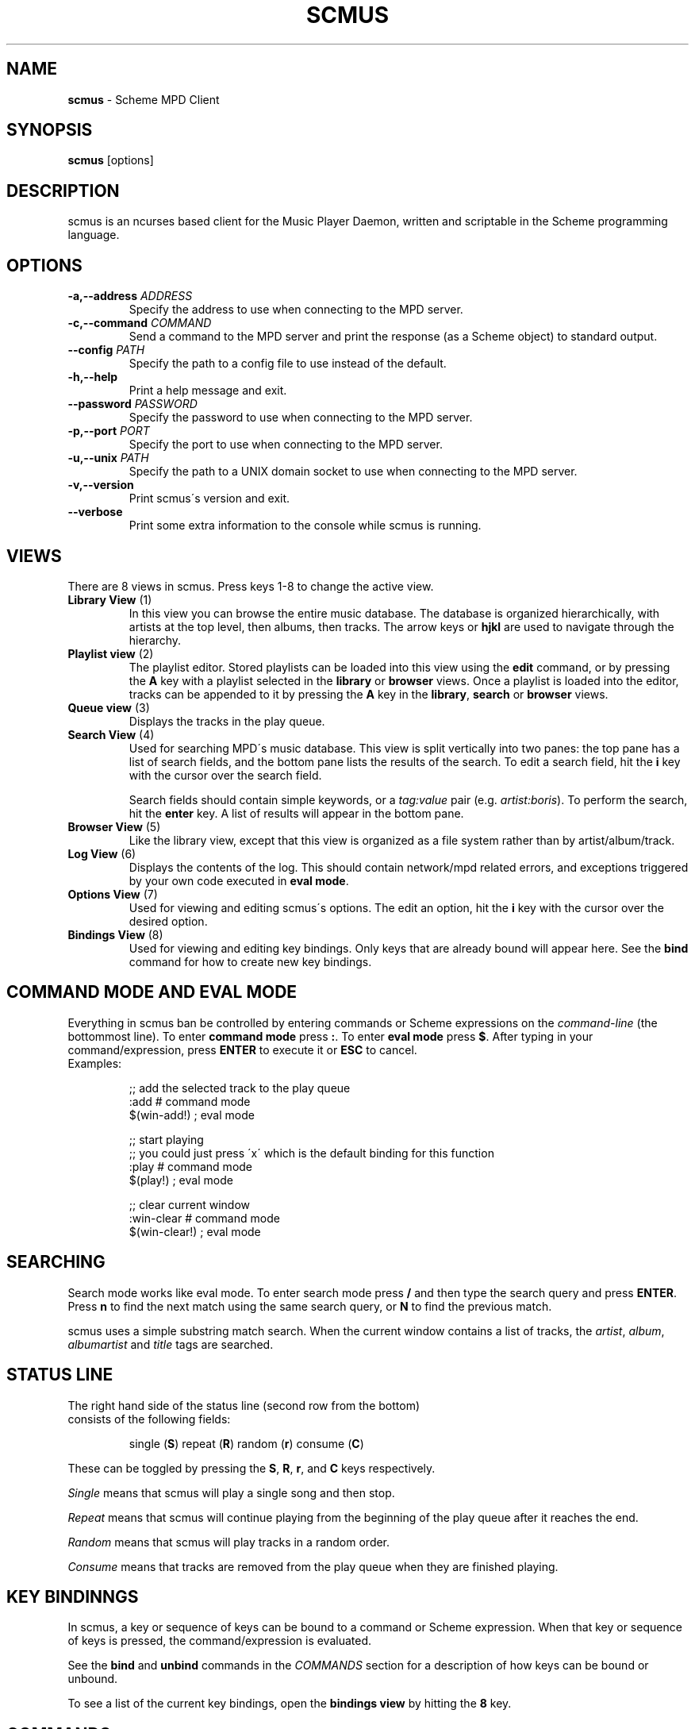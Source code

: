 .\" generated with Ronn/v0.7.3
.\" http://github.com/rtomayko/ronn/tree/0.7.3
.
.TH "SCMUS" "1" "January 2019" "" "General Commands Manual"
.
.SH "NAME"
\fBscmus\fR \- Scheme MPD Client
.
.SH "SYNOPSIS"
\fBscmus\fR [options]
.
.SH "DESCRIPTION"
scmus is an ncurses based client for the Music Player Daemon, written and scriptable in the Scheme programming language\.
.
.SH "OPTIONS"
.
.TP
\fB\-a,\-\-address\fR \fIADDRESS\fR
Specify the address to use when connecting to the MPD server\.
.
.TP
\fB\-c,\-\-command\fR \fICOMMAND\fR
Send a command to the MPD server and print the response (as a Scheme object) to standard output\.
.
.TP
\fB\-\-config\fR \fIPATH\fR
Specify the path to a config file to use instead of the default\.
.
.TP
\fB\-h,\-\-help\fR
Print a help message and exit\.
.
.TP
\fB\-\-password\fR \fIPASSWORD\fR
Specify the password to use when connecting to the MPD server\.
.
.TP
\fB\-p,\-\-port\fR \fIPORT\fR
Specify the port to use when connecting to the MPD server\.
.
.TP
\fB\-u,\-\-unix\fR \fIPATH\fR
Specify the path to a UNIX domain socket to use when connecting to the MPD server\.
.
.TP
\fB\-v,\-\-version\fR
Print scmus\'s version and exit\.
.
.TP
\fB\-\-verbose\fR
Print some extra information to the console while scmus is running\.
.
.SH "VIEWS"
There are 8 views in scmus\. Press keys 1\-8 to change the active view\.
.
.TP
\fBLibrary View\fR (1)
In this view you can browse the entire music database\. The database is organized hierarchically, with artists at the top level, then albums, then tracks\. The arrow keys or \fBhjkl\fR are used to navigate through the hierarchy\.
.
.TP
\fBPlaylist view\fR (2)
The playlist editor\. Stored playlists can be loaded into this view using the \fBedit\fR command, or by pressing the \fBA\fR key with a playlist selected in the \fBlibrary\fR or \fBbrowser\fR views\. Once a playlist is loaded into the editor, tracks can be appended to it by pressing the \fBA\fR key in the \fBlibrary\fR, \fBsearch\fR or \fBbrowser\fR views\.
.
.TP
\fBQueue view\fR (3)
Displays the tracks in the play queue\.
.
.TP
\fBSearch View\fR (4)
Used for searching MPD\'s music database\. This view is split vertically into two panes: the top pane has a list of search fields, and the bottom pane lists the results of the search\. To edit a search field, hit the \fBi\fR key with the cursor over the search field\.
.
.IP
Search fields should contain simple keywords, or a \fItag:value\fR pair (e\.g\. \fIartist:boris\fR)\. To perform the search, hit the \fBenter\fR key\. A list of results will appear in the bottom pane\.
.
.TP
\fBBrowser View\fR (5)
Like the library view, except that this view is organized as a file system rather than by artist/album/track\.
.
.TP
\fBLog View\fR (6)
Displays the contents of the log\. This should contain network/mpd related errors, and exceptions triggered by your own code executed in \fBeval mode\fR\.
.
.TP
\fBOptions View\fR (7)
Used for viewing and editing scmus\'s options\. The edit an option, hit the \fBi\fR key with the cursor over the desired option\.
.
.TP
\fBBindings View\fR (8)
Used for viewing and editing key bindings\. Only keys that are already bound will appear here\. See the \fBbind\fR command for how to create new key bindings\.
.
.SH "COMMAND MODE AND EVAL MODE"
Everything in scmus ban be controlled by entering commands or Scheme expressions on the \fIcommand\-line\fR (the bottommost line)\. To enter \fBcommand mode\fR press \fB:\fR\. To enter \fBeval mode\fR press \fB$\fR\. After typing in your command/expression, press \fBENTER\fR to execute it or \fBESC\fR to cancel\.
.
.TP
Examples:
.
.IP
;; add the selected track to the play queue
.
.br
:add # command mode
.
.br
$(win\-add!) ; eval mode
.
.IP
;; start playing
.
.br
;; you could just press \'x\' which is the default binding for this function
.
.br
:play # command mode
.
.br
$(play!) ; eval mode
.
.IP
;; clear current window
.
.br
:win\-clear # command mode
.
.br
$(win\-clear!) ; eval mode
.
.SH "SEARCHING"
Search mode works like eval mode\. To enter search mode press \fB/\fR and then type the search query and press \fBENTER\fR\. Press \fBn\fR to find the next match using the same search query, or \fBN\fR to find the previous match\.
.
.P
scmus uses a simple substring match search\. When the current window contains a list of tracks, the \fIartist\fR, \fIalbum\fR, \fIalbumartist\fR and \fItitle\fR tags are searched\.
.
.SH "STATUS LINE"
.
.TP
The right hand side of the status line (second row from the bottom) consists of the following fields:
.
.IP
single (\fBS\fR) repeat (\fBR\fR) random (\fBr\fR) consume (\fBC\fR)
.
.P
These can be toggled by pressing the \fBS\fR, \fBR\fR, \fBr\fR, and \fBC\fR keys respectively\.
.
.P
\fISingle\fR means that scmus will play a single song and then stop\.
.
.P
\fIRepeat\fR means that scmus will continue playing from the beginning of the play queue after it reaches the end\.
.
.P
\fIRandom\fR means that scmus will play tracks in a random order\.
.
.P
\fIConsume\fR means that tracks are removed from the play queue when they are finished playing\.
.
.SH "KEY BINDINNGS"
In scmus, a key or sequence of keys can be bound to a command or Scheme expression\. When that key or sequence of keys is pressed, the command/expression is evaluated\.
.
.P
See the \fBbind\fR and \fBunbind\fR commands in the \fICOMMANDS\fR section for a description of how keys can be bound or unbound\.
.
.P
To see a list of the current key bindings, open the \fBbindings view\fR by hitting the \fB8\fR key\.
.
.SH "COMMANDS"
This section describes scmus\'s commands\.
.
.P
Optional parameters are in [\fIsquare brackets\fR]\.
.
.TP
Scheme expressions can be embedded within a command using the \fB$\fR character\. The expression following the \fB$\fR character is evaluated and its result is spliced into the command, formatted as if by \fBDISPLAY\fR\. E\.g\.:
.
.IP
\fBecho\fR \fI$a\-scheme\-variable\fR
.
.TP
Scheme expressions may be optionally delimited by curly braces, e\.g\.:
.
.IP
\fBecho\fR \fI${a\-scheme\-variable}!\fR
.
.TP
You can assign to variables in the Scheme environment by using the \fIVAR\fR=\fIVALUE\fR syntax:
.
.IP
\fIVAR\fR=\fIVALUE\fR # assigns the string \fI"VALUE"\fR to the variable \fIVAR\fR
.
.br
\fBecho\fR \fI$VAR\fR # prints \fIVALUE\fR to the command line
.
.TP
\fBbind\fR [\fI\-f\fR] \fIcontext\fR \fIkeys\fR [\fIexpression\fR]
Add a key binding\.
.
.IP
\fI\-f\fR overwrite existing binding
.
.IP
There\'s one context for each view\. common is a special context on which bound keys in every view\. Keys bound in the common context can be overridden in other contexts\.
.
.IP
\fBValid key contexts\fR common library queue search browser status error options bindings
.
.TP
\fBclear\fR
Remove all tracks from the play queue\.
.
.TP
\fBcolorscheme\fR \fIname\fR
Change color scheme\. Color schemes are found in \fI/usr/local/share/scmus/colors/\fR or \fI$XDG_CONFIG_HOME/scmus/colors/\fR\.
.
.TP
\fBconnect\fR [\fIhost\fR] [\fIport\fR [\fIpassword\fR]]]
Connect to an MPD server\.
.
.IP
If \fIhost\fR is given, it should be the hostname of the MPD server\.
.
.IP
If \fIport\fR is given, it should be the port number of the MPD server, or one of the strings \fIunix\fR or \fIdefault\fR\. If the \fIport\fR is given as \fIunix\fR, then \fIhost\fR is interpreted as the path to a UNIX domain socket\. If \fIport\fR is \fIdefault\fR, then the default configured port number is used\.
.
.IP
If \fIpass\fR is given, it should be the password for the MPD server\.
.
.TP
\fBecho\fR \fIarg\fR\.\.\.
Display arguments on the command line\.
.
.TP
\fBedit\fR \fIplaylist\fR
Load the named playlist into the playlist editor\.
.
.TP
\fBload\fR \fIplaylist\fR
Load the named playlist into the play queue\.
.
.TP
\fBnext\fR
Skip to the next track\.
.
.TP
\fBpause\fR
Toggle pause\.
.
.TP
\fBplay\fR
Play the current track from the beginning\.
.
.TP
\fBprev\fR
Skip to the previous track\.
.
.TP
\fBsave\fR \fIplaylist\-name\fR
Save the contents of the play queue as a playlist named \fIplaylist\-name\fR\.
.
.TP
\fBseek\fR [\fI+\-\fR](\fInum\fR[\fImh\fR] | [\fIHH\fR:]\fIMM\fR:\fISS\fR)
Seek to absolute or relative position within the current track\. Position can be given in seconds (default), minutes (\fIm\fR), hours (\fIh\fR) or \fIHH\fR:\fIMM\fR:\fISS\fR format (where \fIHH:\fR is optional\.
.
.IP
Seek 1 minute backward:
.
.br
:\fBseek\fR \fI\-1m\fR
.
.IP
Seek 5 seconds forward: :\fBseek\fR \fI+5\fR
.
.IP
Seek to absolute position 1h: :\fBseek\fR \fI1h\fR
.
.IP
Seek 90 seconds forward: :\fBseek\fR \fI+1:30\fR
.
.TP
\fBstop\fR
Stop playback\.
.
.TP
\fBunbind\fR [\fI\-f\fR] \fIcontext\fR \fIkeys\fR
Remove a key binding\.
.
.IP
\fI\-f\fR Don\'t throw an error if the binding is not known\.
.
.TP
\fBupdate\fR
Initiate an MPD database update\.
.
.TP
\fBvol\fR [\fI+\-\fR]\fINUM\fR
Set, increase or decrease volume\.
.
.IP
To increase or decrease the volume, use a \fI+\fR or \fI\-\fR prefix\. Otherwise the value is treated as an absolute volume level\.
.
.TP
\fBwin\-activate\fR
Activate the currently selected item\. The meaning of this command varies depending on what is selected\.
.
.IP
In the \fBlibrary\fR and \fBbrowser\fR views, it descends into the next level or the artist/album/track or directory hierarchy\. In the \fBqueue\fR view it plays the selected track\. In the \fBoptions\fR and \fBbindings\fR biews it begins editing the selected option/binding\. In \fBsearch\fR view it executes the search query\.
.
.TP
\fBwin\-add\fR [\fIdst\fR]
Add the currently marked or selected track(s) to the play queue or playlist editor\. \fIdst\fR should be either \fB"queue"\fR or \fB"playlist"\fR\. If \fIdst\fR is ommitted, it defaults to \fB"queue"\fR\.
.
.TP
\fBwin\-bottom\fR
Move the cursor to the bottom of the active window\.
.
.TP
\fBwin\-clear\fR
In \fBqueue\fR view, clears the play queue\. In \fBsearch\fR view, clears the search results\.
.
.TP
\fBwin\-deactivate\fR
In the \fBlibrary\fR and \fBbrowser\fR views, ascend to the next level in the artist/album/track or directory hierarchy\.
.
.TP
\fBwin\-move\fR [\fI\-r\fR] [\fI\-\fR]\fIn\fR
Move the cursor up or down\.
.
.IP
\fI\-r\fR Interpret \fIn\fR as a percentage of the visible number of lines\.
.
.TP
\fBwin\-move\-tracks\fR [\fI\-b\fR]
Move the marked or selected track(s) to the cursor location\.
.
.IP
\fI\-b\fR Move the tracks "before" (under) the cursor\.
.
.TP
\fBwin\-remove\fR
Remove the selected entry\.
.
.TP
\fBwin\-search\fR \fIquery\fR
Search the active window\. This is the same as entering \fIquery\fR in search mode\.
.
.TP
\fBwin\-search\-next\fR
Move the cursor to the next search result\.
.
.TP
\fBwin\-search\-prev\fR
Move the cursor to the previous search result\.
.
.TP
\fBwin\-top\fR
Move the cursor to the top of the active window\.
.
.SH "SCHEME ENVIRONMENT"
See scmus(3) for documentation of the Scheme programming environment in scmus\.
.
.SH "CONFIGURATION OPTIONS"
This section describes scmus\'s options that can be altered with the \fBset\-option!\fR function\. Default values are in parentheses\.
.
.TP
\fBcolor\-cmdline\fR (\fI\'(default default default)\fR)
Command line colors\.
.
.TP
\fBcolor\-error\fR (\fI\'(default default red)\fR)
Colors for error messages displayed on the command line\.
.
.TP
\fBcolor\-info\fR (\fI\'(default default yellow)\fR)
Colors for informational messages displayed on the command line\.
.
.TP
\fBcolor\-statusline\fR (\fI\'(default white black)\fR)
Status line colors\.
.
.TP
\fBcolor\-titleline\fR (\fI\'(default blue white)\fR)
Title line colors\.
.
.TP
\fBcolor\-win\fR (\fI\'(default default default)\fR)
Window colors\.
.
.TP
\fBcolor\-win\-cur\fR (\fI\'(default default yellow)\fR)
Colors for the currently playing track\.
.
.TP
\fBcolor\-win\-cur\-sel\fR (\fI\'(default blue white)\fR)
Colors for the selected row which is also the currently playing track\.
.
.TP
\fBcolor\-win\-marked\fR (\fI\'(default blue white)\fR)
Colors for marked rows\.
.
.TP
\fBcolor\-win\-sel\fR (\fI\'(default blue white)\fR)
Colors for the selected row\.
.
.TP
\fBcolor\-win\-title\fR (\fI\'(default blue white)\fR)
Colors for window titles (topmost line of the screen)\.
.
.TP
\fBeval\-mode\-print\fR (\fI#f\fR)
In eval mode, print the result of evaluating the entered expression as if by \fBWRITE\fR\.
.
.TP
\fBformat\-browser\-dir\fR (\fI"~{directory}"\fR)
Format string for directories in the \fBbrowser\fR view\.
.
.TP
\fBformat\-browser\-file\fR (\fI"~{path}"\fR)
Format string for files in the \fBbrowser\fR view\.
.
.TP
\fBformat\-browser\-metadata\fR (\fI"~\-50%{tag} ~{value}"\fR)
Format string for file metadata in the \fBbrowser\fR view\.
.
.TP
\fBformat\-browser\-playlist\fR (\fI"[~{playlist}"\fR)
Format string for playlists in the \fBbrowser\fR view\.
.
.TP
\fBformat\-current\fR (\fI" ~a \- ~l ~n\. ~t~= ~y"\fR)
Format string for the line displaying the current track\.
.
.TP
\fBformat\-library\-album\fR (\fI"~{album}"\fR)
Format for albums in the \fBlibrary\fR view\.
.
.TP
\fBformat\-library\-artist\fR (\fI"~{artist}"\fR)
Format for artists in the \fBlibrary\fR view\.
.
.TP
\fBformat\-library\-file\fR (\fI"~\-25%a ~3n\. ~t~= ~\-4y ~d"\fR)
Format for files in the \fBlibrary\fR view\.
.
.TP
\fBformat\-library\-metadata\fR (\fI"~\-50%{tag} ~{value}"\fR)
Format for file metadata in the \fBlibrary\fR view\.
.
.TP
\fBformat\-library\-playlist\fR (\fI"~{playlist}"\fR)
Format for playlists in the \fBlibrary\fR view\.
.
.TP
\fBformat\-queue\fR (\fI"~\-25%a ~3n\. ~t~= ~\-4y ~d"\fR)
Format string for tracks in the \fBqueue\fR view\.
.
.TP
\fBformat\-search\-file\fR (\fI"~\-25%a ~3n\. ~t~= ~\-4y ~d"\fR)
Format string for files in the \fBsearch\fR view\.
.
.TP
\fBmpd\-address\fR (\fI"localhost"\fR)
Hostname of the MPD server\.
.
.TP
\fBmpd\-password\fR (\fI#f\fR)
Password to use for the MPD server\.
.
.TP
\fBmpd\-port\fR (\fI6600\fR)
Port number of the MPD server\.
.
.TP
\fBstatus\-update\-interval\fR (\fI1\.5\fR)
Number of seconds to wait between MPD status updates\. Consider increasing this if the latency to the MPD server is high\.
.
.SH "COLORS"
Colors are integers in the range \-1\.\.\.255\.
.
.P
The following color symbols are recognized:
.
.TP
Terminal\'s default color, \fI\-1\fR
default
.
.TP
\fI0\.\.7\fR
black, read, green, yellow, blue, magenta, cyan, white
.
.TP
\fI8\.\.15\fR
dark\-gray, light\-red, light\-green, light\-yellow, light\-blue, light\-magenta, light\-cyan, gray
.
.TP
Attributes may also be used, such as bold or underline\. The following attribute symbols are recognized
default normal underline reverse blink bold dim invis standout
.
.P
Color options are specified as 3\-tuples \fI(attribute background\-color foreground\-color)\fR\.
.
.SH "FORMAT STRINGS"
Format strings control the display of text throughout scmus\.
.
.TP
Special Keys:
.
.IP
~a ~{artist}
.
.br
~A ~{albumartist}
.
.br
~l ~{album}
.
.br
~D ~{discnumber}
.
.br
~n ~{tracknumber}
.
.br
~t ~{title}
.
.br
~g ~{genre}
.
.br
~c ~{comment}
.
.br
~y ~{date}
.
.br
~d ~{duration}
.
.br
~f ~{path}
.
.br
~F ~{filename}
.
.br
~P ~{playing}
.
.br
~p ~{current}
.
.br
~T ~{db\-playtime}
.
.br
~v ~{volume}
.
.br
~R ~{repeat}
.
.br
~r ~{random}
.
.br
~s ~{single}
.
.br
~C ~{consume}
.
.br
~{bitrate}
.
.br
~{host}
.
.br
~{port}
.
.TP
~^
start align center (use at most once)
.
.TP
~=
start align right (use at most once)
.
.TP
~~
literal tilde character

.
.P
If the string inside a \fI~{}\fR specifier is not one of the predefined values above, scmus will still try to find a metadata field with that name\. So ~{} can be used to display abritrary metadata, so long as the metadata is reporteed by MPD\.
.
.P
Colors may be specified in format strings with the \fI~<>\fR specifier\. Numbers between \-1 and 255 as well as color names (e\.g\. \fIgreen\fR) are supported\. \fI~<reset>\fR or \fI~<!>\fR can be used to reset the color to the default after using color specifiers\. To specify both foreground and background colors, separate them with a colon, e\.g\. \fI~<red:black>\fR\.
.
.P
Alternatively, the region of text to receive coloring may be delimited inside an extra pair of angle brackets\. E\.g\. \fI~<<red>text>\fR is equivalient to \fI~<red>text~<!>\fR\.
.
.P
Arbitrary Scheme code can be embedded in a format string inside of \fI~[]\fR\. The code will be evaluated and the result substituted for the \fI~[]\fR specifier, as if formatted by \fBDISPLAY\fR\. If the code evaluates to a function, the function is called with a track object and the formatted string\'s max width as arguments, and the return value is substituted\.
.
.P
Groups can be defined within format strings with the \fI~()\fR specifier\. The text inside the parentheses will be treated as a unit with respect to width, alignment and padding\. Groups should always be used in conjunction with a width specifier\.
.
.P
You can use printf style formatting (width, alignment, padding)\. As an extension, the width can have a \fI%\fR\-suffix, to specify a percentage of the available width\.
.
.TP
Examples:
.
.IP
(set\-option! \'format\-current "~a \- ~l ~n\. ~t~= ~y")
.
.br
(set\-option! \'format\-queue "~\-25%a ~3n\. ~t~= ~\-4y ~d")
.
.br
(set\-option! \'format\-queue "~{musicbrainz_trackid}")
.
.br
(set\-option! \'format\-queue "~<5>~\-25%a~<!> ~3n\. ~t~= ~\-4y ~d")
.
.br
(set\-option! \'format\-queue "~[(lambda (x) (track\-file x))]")
.
.br
(set\-option! \'format\-queue "~25%(Artist: ~a)")
.
.SH "FILES"
scmus reads its configuration from 2 files\.
.
.TP
\fI$XDG_CONFIG_HOME/scmus/rc\.scm\fR
Per\-user configuration\. (\fI$XDG_CONFIG_HOME\fR defaults to \fI$HOME/\.config\fR if it is not set\.)
.
.TP
\fI/usr/local/share/scmus/scmusrc\.scm\fR
System\-wide configuration\. This contains default settings, which can be overriden on a per\-user basis\.
.
.P
\fBColor Schemes\fR
.
.br
There are some color schemes in \fI/usr/local/share/scmus/colors/\fR\. You can switch them using the \fBcolorscheme!\fR function\.
.
.SH "BUGS"
You can submit bugs to the issue tracker on Github (https://github\.com/drewt/scmus/issues)\.
.
.SH "SEE ALSO"
\fBscmus\fR(3)
.
.SH "AUTHOR"
scmus was written by Drew Thoreson <\fIdrew\.thoreson@alumni\.ubc\.ca\fR>\.
.
.P
This man page is based heavily on the \fBcmus\fR man page, written by Frank Terbeck, Timo Hirvonen and Clay Barnes\.
